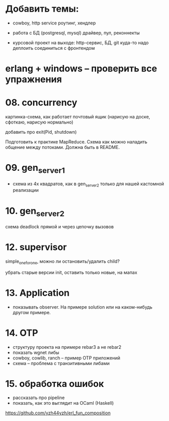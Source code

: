 
* Добавить темы:

- cowboy, http service
  роутинг, хендлер

- работа с БД (postgresql, mysql)
  драйвер, пул, реконнекты

- курсовой проект на выходе:
  http-сервис, БД, git
  куда-то надо деплоить
  соединиться с фронтендом

* erlang + windows -- проверить все упражнения

* 08. concurrency

картинка-схема, как работает почтовый ящик
(нарисую на доске, сфоткаю, нарисую нормально)

добавить про exit(Pid, shutdown)

Подготовить к практике MapReduce. Схема как можно наладить общение между потоками.
Должна быть в README.


* 09. gen_server_1
- схема из 4х квадратов, как в gen_server_2 только для нашей кастомной реализации


* 10. gen_server_2
схема deadlock
прямой и через цепочку вызовов


* 12. supervisor
simple_one_for_one, можно ли остановить/удалить child?

убрать старые версии init, оставить только новые, на мапах


* 13. Application
- показывать observer. На примере solution или на каком-нибудь другом примере.


* 14. OTP
- структуру проекта на примере rebar3 а не rebar2
- показать wgnet либы
- cowboy, cowlib, ranch -- пример OTP приложений
- схема -- проблема с транзитивными либами


* 15. обработка ошибок
- рассказать про pipeline
- показать, как это выглядит на OCaml (Haskell)
https://github.com/yzh44yzh/erl_fun_composition
